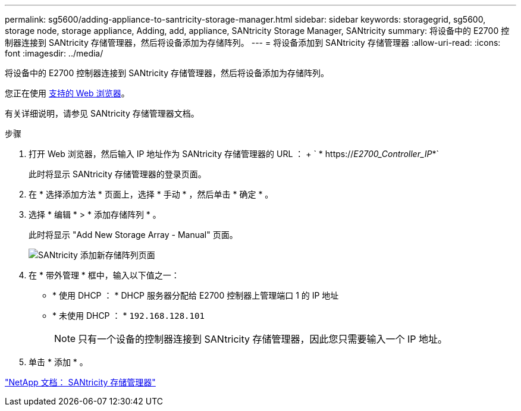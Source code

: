 ---
permalink: sg5600/adding-appliance-to-santricity-storage-manager.html 
sidebar: sidebar 
keywords: storagegrid, sg5600, storage node, storage appliance, Adding, add, appliance, SANtricity Storage Manager, SANtricity 
summary: 将设备中的 E2700 控制器连接到 SANtricity 存储管理器，然后将设备添加为存储阵列。 
---
= 将设备添加到 SANtricity 存储管理器
:allow-uri-read: 
:icons: font
:imagesdir: ../media/


[role="lead"]
将设备中的 E2700 控制器连接到 SANtricity 存储管理器，然后将设备添加为存储阵列。

您正在使用 xref:../admin/web-browser-requirements.adoc[支持的 Web 浏览器]。

有关详细说明，请参见 SANtricity 存储管理器文档。

.步骤
. 打开 Web 浏览器，然后输入 IP 地址作为 SANtricity 存储管理器的 URL ： + ` * https://_E2700_Controller_IP_*`
+
此时将显示 SANtricity 存储管理器的登录页面。

. 在 * 选择添加方法 * 页面上，选择 * 手动 * ，然后单击 * 确定 * 。
. 选择 * 编辑 * > * 添加存储阵列 * 。
+
此时将显示 "Add New Storage Array - Manual" 页面。

+
image::../media/sanricity_add_new_storage_array_out_of_band.gif[SANtricity 添加新存储阵列页面]

. 在 * 带外管理 * 框中，输入以下值之一：
+
** * 使用 DHCP ： * DHCP 服务器分配给 E2700 控制器上管理端口 1 的 IP 地址
** * 未使用 DHCP ： * `192.168.128.101`
+

NOTE: 只有一个设备的控制器连接到 SANtricity 存储管理器，因此您只需要输入一个 IP 地址。



. 单击 * 添加 * 。


http://mysupport.netapp.com/documentation/productlibrary/index.html?productID=61197["NetApp 文档： SANtricity 存储管理器"^]
